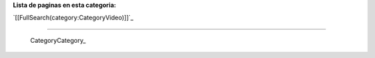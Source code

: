 
**Lista de paginas en esta categoria:**

`[[FullSearch(category:CategoryVideo)]]`_

-------------------------

 CategoryCategory_

.. ############################################################################


